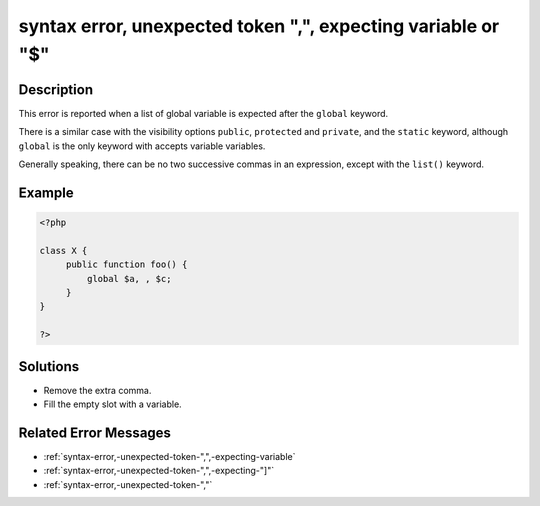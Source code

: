 .. _syntax-error,-unexpected-token-",",-expecting-variable-or-"\$":

syntax error, unexpected token ",", expecting variable or "$"
-------------------------------------------------------------
 
.. meta::
	:description:
		syntax error, unexpected token ",", expecting variable or "$": This error is reported when a list of global variable is expected after the ``global`` keyword.
	:og:image: https://php-errors.readthedocs.io/en/latest/_static/logo.png
	:og:type: article
	:og:title: syntax error, unexpected token &quot;,&quot;, expecting variable or &quot;$&quot;
	:og:description: This error is reported when a list of global variable is expected after the ``global`` keyword
	:og:url: https://php-errors.readthedocs.io/en/latest/messages/syntax-error%2C-unexpected-token-%22%2C%22%2C-expecting-variable-or-%22%24%22.html
	:og:locale: en
	:twitter:card: summary_large_image
	:twitter:site: @exakat
	:twitter:title: syntax error, unexpected token ",", expecting variable or "$"
	:twitter:description: syntax error, unexpected token ",", expecting variable or "$": This error is reported when a list of global variable is expected after the ``global`` keyword
	:twitter:creator: @exakat
	:twitter:image:src: https://php-errors.readthedocs.io/en/latest/_static/logo.png

.. raw:: html

	<script type="application/ld+json">{"@context":"https:\/\/schema.org","@graph":[{"@type":"WebPage","@id":"https:\/\/php-errors.readthedocs.io\/en\/latest\/tips\/syntax-error,-unexpected-token-\",\",-expecting-variable-or-\"$\".html","url":"https:\/\/php-errors.readthedocs.io\/en\/latest\/tips\/syntax-error,-unexpected-token-\",\",-expecting-variable-or-\"$\".html","name":"syntax error, unexpected token \",\", expecting variable or \"$\"","isPartOf":{"@id":"https:\/\/www.exakat.io\/"},"datePublished":"Sun, 20 Apr 2025 08:27:18 +0000","dateModified":"Sun, 20 Apr 2025 08:27:18 +0000","description":"This error is reported when a list of global variable is expected after the ``global`` keyword","inLanguage":"en-US","potentialAction":[{"@type":"ReadAction","target":["https:\/\/php-tips.readthedocs.io\/en\/latest\/tips\/syntax-error,-unexpected-token-\",\",-expecting-variable-or-\"$\".html"]}]},{"@type":"WebSite","@id":"https:\/\/www.exakat.io\/","url":"https:\/\/www.exakat.io\/","name":"Exakat","description":"Smart PHP static analysis","inLanguage":"en-US"}]}</script>

Description
___________
 
This error is reported when a list of global variable is expected after the ``global`` keyword. 

There is a similar case with the visibility options ``public``, ``protected`` and ``private``, and the ``static`` keyword, although ``global`` is the only keyword with accepts variable variables.

Generally speaking, there can be no two successive commas in an expression, except with the ``list()`` keyword.

Example
_______

.. code-block:: php

   <?php
   
   class X {
   	public function foo() {
   	    global $a, , $c;
   	}
   }
   
   ?>

Solutions
_________

+ Remove the extra comma.
+ Fill the empty slot with a variable.

Related Error Messages
______________________

+ :ref:`syntax-error,-unexpected-token-",",-expecting-variable`
+ :ref:`syntax-error,-unexpected-token-",",-expecting-"]"`
+ :ref:`syntax-error,-unexpected-token-","`
